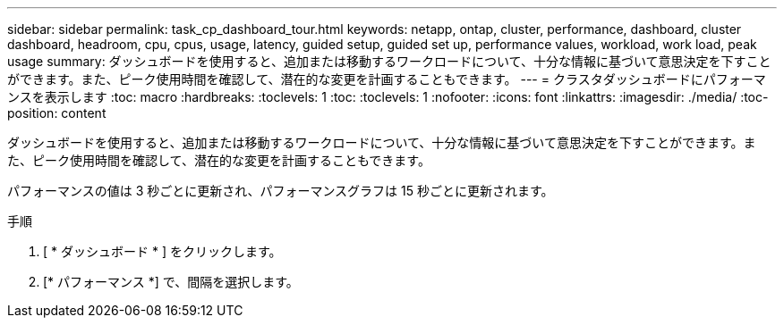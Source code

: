 ---
sidebar: sidebar 
permalink: task_cp_dashboard_tour.html 
keywords: netapp, ontap, cluster, performance, dashboard, cluster dashboard, headroom, cpu, cpus, usage, latency, guided setup, guided set up, performance values, workload, work load, peak usage 
summary: ダッシュボードを使用すると、追加または移動するワークロードについて、十分な情報に基づいて意思決定を下すことができます。また、ピーク使用時間を確認して、潜在的な変更を計画することもできます。 
---
= クラスタダッシュボードにパフォーマンスを表示します
:toc: macro
:hardbreaks:
:toclevels: 1
:toc: 
:toclevels: 1
:nofooter: 
:icons: font
:linkattrs: 
:imagesdir: ./media/
:toc-position: content


[role="lead"]
ダッシュボードを使用すると、追加または移動するワークロードについて、十分な情報に基づいて意思決定を下すことができます。また、ピーク使用時間を確認して、潜在的な変更を計画することもできます。

パフォーマンスの値は 3 秒ごとに更新され、パフォーマンスグラフは 15 秒ごとに更新されます。

.手順
. [ * ダッシュボード * ] をクリックします。
. [* パフォーマンス *] で、間隔を選択します。

